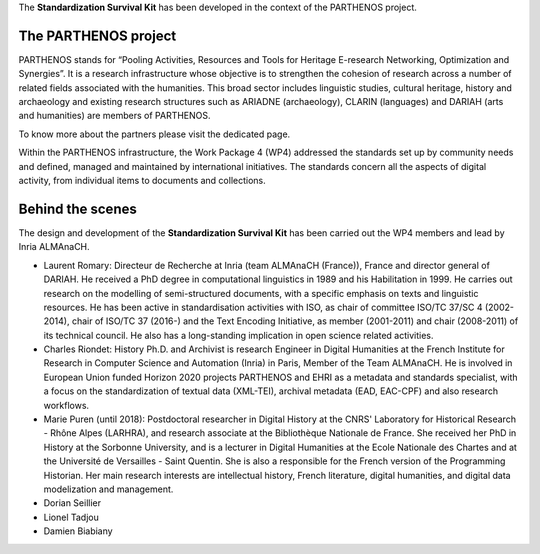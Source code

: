 The **Standardization Survival Kit** has been developed in the context of the PARTHENOS project.

The PARTHENOS project
---------------------

PARTHENOS stands for “Pooling Activities, Resources and Tools for Heritage E-research Networking, Optimization and Synergies”. It is a research infrastructure whose objective is to strengthen the cohesion of research across a number of related fields associated with the humanities. This broad sector includes linguistic studies, cultural heritage, history and archaeology and existing research structures such as ARIADNE (archaeology), CLARIN (languages) and DARIAH (arts and humanities) are members of PARTHENOS.

To know more about the partners please visit the dedicated page.

Within the PARTHENOS infrastructure,  the Work Package 4 (WP4) addressed the standards set up by community needs and defined, managed and maintained by international initiatives. The standards concern all the aspects of digital activity, from individual items to documents and collections.

Behind the scenes
-----------------

The design and development of the **Standardization Survival Kit** has been carried out the WP4 members and lead by Inria ALMAnaCH.

* Laurent Romary: Directeur de Recherche at Inria (team ALMAnaCH (France)), France and director general of DARIAH. He received a PhD degree in computational linguistics in 1989 and his Habilitation in 1999. He carries out research on the modelling of semi-structured documents, with a specific emphasis on texts and linguistic resources. He has been active in standardisation activities with ISO, as chair of committee ISO/TC 37/SC 4 (2002-2014), chair of ISO/TC 37 (2016-) and the Text Encoding Initiative, as member (2001-2011) and chair (2008-2011) of its technical council. He also has a long-standing implication in open science related activities.

* Charles Riondet: History Ph.D. and Archivist is research Engineer in Digital Humanities at the French Institute for Research in Computer Science and Automation (Inria) in Paris, Member of the Team ALMAnaCH. He is involved in European Union funded Horizon 2020 projects PARTHENOS and EHRI as a metadata and standards specialist, with a focus on the standardization of textual data (XML-TEI), archival metadata (EAD, EAC-CPF) and also research workflows.

* Marie Puren (until 2018): Postdoctoral researcher in Digital History at the CNRS' Laboratory for Historical Research - Rhône Alpes (LARHRA), and research associate at the Bibliothèque Nationale de France. She received her PhD in History at the Sorbonne University, and is a lecturer in Digital Humanities at the Ecole Nationale des Chartes and at the Université de Versailles - Saint Quentin. She is also a responsible for the French version of the Programming Historian. Her main research interests are intellectual history, French literature, digital humanities, and digital data modelization and management.

* Dorian Seillier
* Lionel Tadjou
* Damien Biabiany
